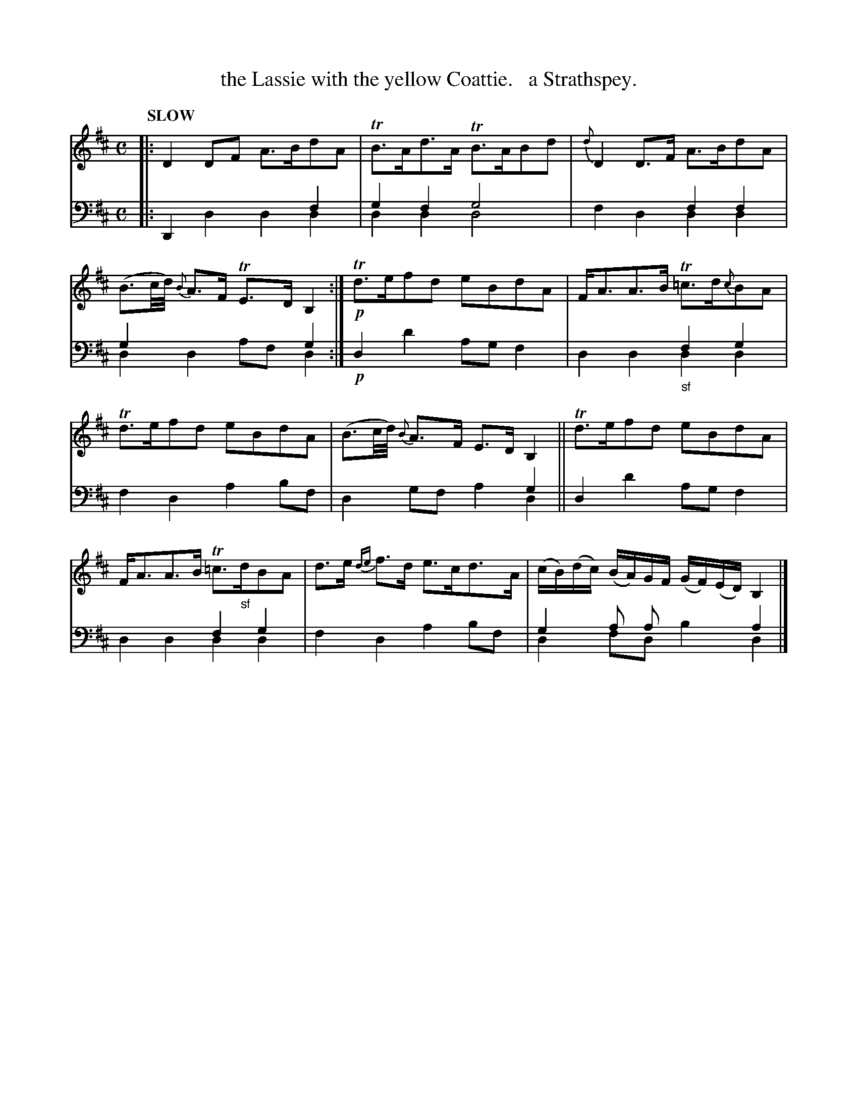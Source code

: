 X: 1073
T: the Lassie with the yellow Coattie.   a Strathspey.
%R: strathspey
N: This is version 2, for ABC software that understands voice overlays.
B: Niel Gow & Sons "Complete Repository" v.1 p.7 #3
Z: 2021 John Chambers <jc:trillian.mit.edu>
M: C
L: 1/16
Q: "SLOW"
K: D	% ending on Bm
% - - - - - - - - - -
% Voice 1 formatted for proofreading.
V: 1 staves=2
|:\
D4D2F2 A3Bd2A2 | TB3Ad3A TB3AB2d2 |\
{d}D4D3F A3Bd2A2 | (B3c/d/) {B}A3F TE3D B,4 :|!p!\
Td3ef2d2 e2B2d2A2 | FA3A3B T=c3d{c}B2A2 |
Td3ef2d2 e2B2d2A2 | (B3c/d/) {B}A3F E3DB,4 ||\
Td3ef2d2 e2B2d2A2 | FA3A3B T=c3"_sf"dB2A2 |\
d3e {de}f3d e3cd3A | (cB)(dc) (BA)GF (GF)(ED) B,4 |]
% - - - - - - - - - -
% Voice 2 preserves the book's staff layout.
V: 2 clef=bass middle=d
|:\
D4x4 x4f4 & x4d4 d4d4  | g4f4 g8 & d4d4 d8 |\
x4x4 f4f4 & f4d4 d4d4 | g4x4 x4g4 & d4d4 a2f2d4 :|!p!
d4d'4 a2g2f4 | x4x4 "_sf"f4g4 & d4d4 d4d4 |
f4d4 a4b2f2 | x4x4 x4g4 & d4g2f2 a4d4 ||\
d4d'4 a2g2f4 | x4x4 f4g4 & d4d4 d4d4 |\
f4d4 a4b2f2 | g4 a2 a2 x4a4 & d4 f2d2 b4d4 |]
